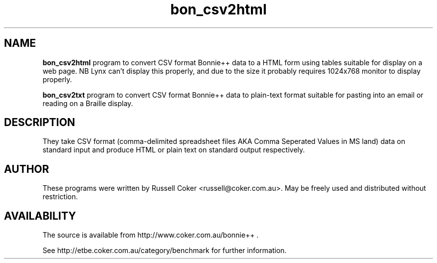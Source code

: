 .TH bon_csv2html 1 
.SH "NAME"
.BR bon_csv2html
program to convert CSV format Bonnie++ data to a HTML form
using tables suitable for display on a web page. NB Lynx can't display this
properly, and due to the size it probably requires 1024x768 monitor to display
properly.
.P
.BR bon_csv2txt
program to convert CSV format Bonnie++ data to plain\-text format
suitable for pasting into an email or reading on a Braille display.

.SH "DESCRIPTION"
They take CSV format (comma\-delimited spreadsheet files AKA Comma Seperated
Values in MS land) data on standard input and produce HTML or plain text on
standard output respectively.

.SH "AUTHOR"
These programs were written by Russell Coker <russell@coker.com.au>. May be
freely used and distributed without restriction.

.SH "AVAILABILITY"
The source is available from http://www.coker.com.au/bonnie++ .
.P
See http://etbe.coker.com.au/category/benchmark for further information.
